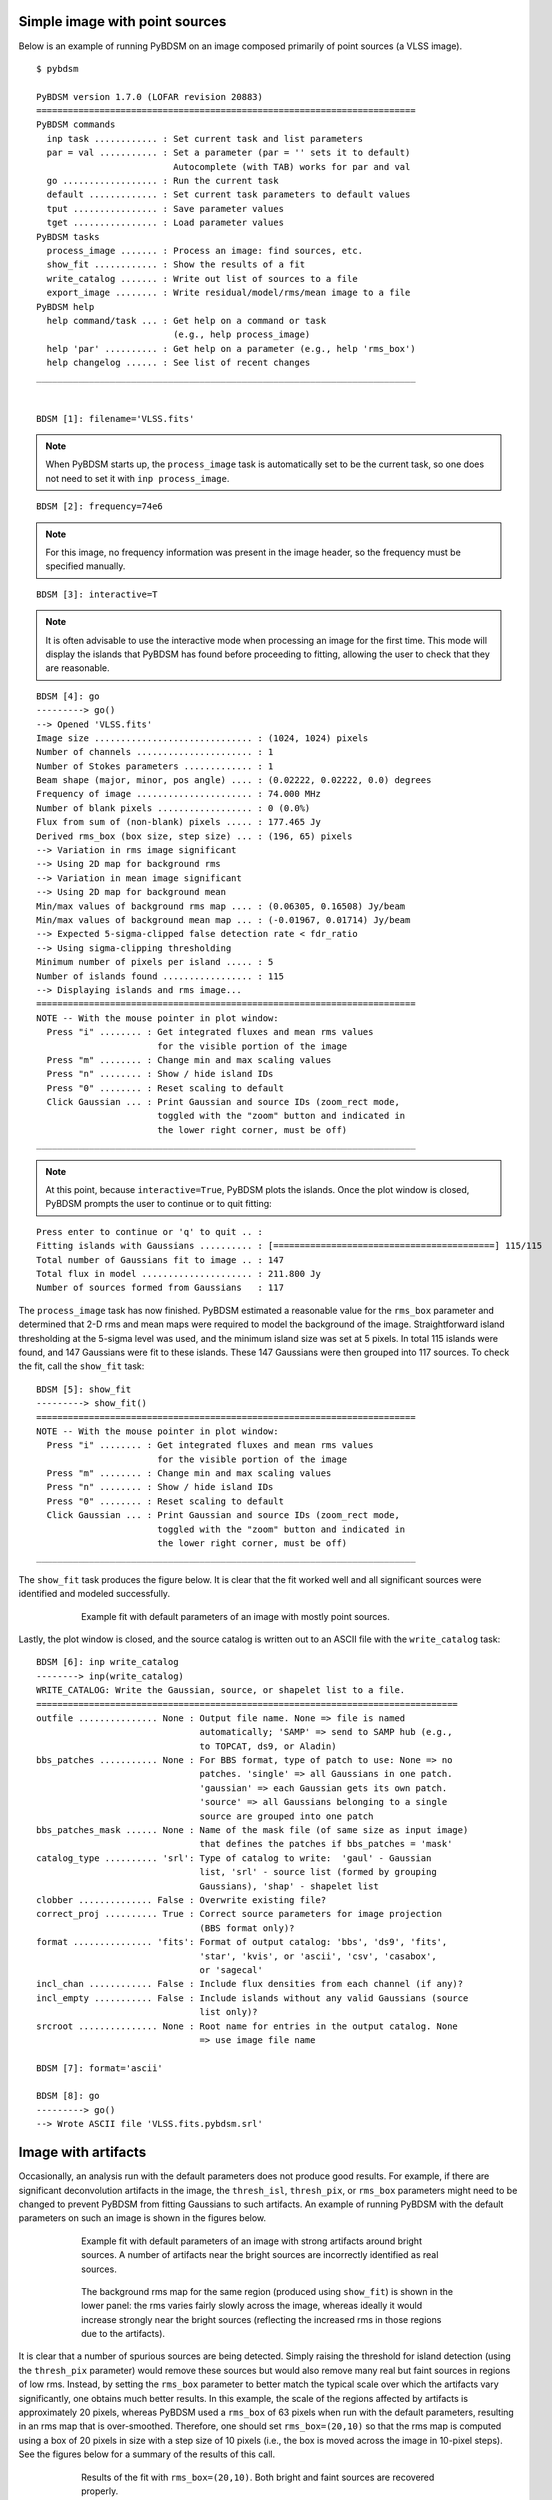 .. _simple_example:

Simple image with point sources
-------------------------------
Below is an example of running PyBDSM on an image composed primarily of point sources (a VLSS image).

::

    $ pybdsm

    PyBDSM version 1.7.0 (LOFAR revision 20883)
    ========================================================================
    PyBDSM commands
      inp task ............ : Set current task and list parameters
      par = val ........... : Set a parameter (par = '' sets it to default)
                              Autocomplete (with TAB) works for par and val
      go .................. : Run the current task
      default ............. : Set current task parameters to default values
      tput ................ : Save parameter values
      tget ................ : Load parameter values
    PyBDSM tasks
      process_image ....... : Process an image: find sources, etc.
      show_fit ............ : Show the results of a fit
      write_catalog ....... : Write out list of sources to a file
      export_image ........ : Write residual/model/rms/mean image to a file
    PyBDSM help
      help command/task ... : Get help on a command or task
                              (e.g., help process_image)
      help 'par' .......... : Get help on a parameter (e.g., help 'rms_box')
      help changelog ...... : See list of recent changes
    ________________________________________________________________________


    BDSM [1]: filename='VLSS.fits'

.. note::

    When PyBDSM starts up, the ``process_image`` task is automatically set to be the current task, so one does not need to set it with ``inp process_image``.

::

    BDSM [2]: frequency=74e6

.. note::

    For this image, no frequency information was present in the image header, so the frequency must be specified manually.

::

    BDSM [3]: interactive=T

.. note::

    It is often advisable to use the interactive mode when processing an image for the first time. This mode will display the islands that PyBDSM has found before proceeding to fitting, allowing the user to check that they are reasonable.

::

    BDSM [4]: go
    ---------> go()
    --> Opened 'VLSS.fits'
    Image size .............................. : (1024, 1024) pixels
    Number of channels ...................... : 1
    Number of Stokes parameters ............. : 1
    Beam shape (major, minor, pos angle) .... : (0.02222, 0.02222, 0.0) degrees
    Frequency of image ...................... : 74.000 MHz
    Number of blank pixels .................. : 0 (0.0%)
    Flux from sum of (non-blank) pixels ..... : 177.465 Jy
    Derived rms_box (box size, step size) ... : (196, 65) pixels
    --> Variation in rms image significant
    --> Using 2D map for background rms
    --> Variation in mean image significant
    --> Using 2D map for background mean
    Min/max values of background rms map .... : (0.06305, 0.16508) Jy/beam
    Min/max values of background mean map ... : (-0.01967, 0.01714) Jy/beam
    --> Expected 5-sigma-clipped false detection rate < fdr_ratio
    --> Using sigma-clipping thresholding
    Minimum number of pixels per island ..... : 5
    Number of islands found ................. : 115
    --> Displaying islands and rms image...
    ========================================================================
    NOTE -- With the mouse pointer in plot window:
      Press "i" ........ : Get integrated fluxes and mean rms values
                           for the visible portion of the image
      Press "m" ........ : Change min and max scaling values
      Press "n" ........ : Show / hide island IDs
      Press "0" ........ : Reset scaling to default
      Click Gaussian ... : Print Gaussian and source IDs (zoom_rect mode,
                           toggled with the "zoom" button and indicated in
                           the lower right corner, must be off)
    ________________________________________________________________________

.. note::

    At this point, because ``interactive=True``, PyBDSM plots the islands. Once the plot window is closed, PyBDSM prompts the user to continue or to quit fitting:

::

    Press enter to continue or 'q' to quit .. :
    Fitting islands with Gaussians .......... : [==========================================] 115/115
    Total number of Gaussians fit to image .. : 147
    Total flux in model ..................... : 211.800 Jy
    Number of sources formed from Gaussians   : 117


The ``process_image`` task has now finished. PyBDSM estimated a reasonable value for the ``rms_box`` parameter and determined that 2-D rms and mean maps were required to model the background of the image. Straightforward island thresholding at the 5-sigma level was used, and the minimum island size was set at 5 pixels. In total 115 islands were found, and 147 Gaussians were fit to these islands. These 147 Gaussians were then grouped into 117 sources. To check the fit, call the ``show_fit`` task:

::

    BDSM [5]: show_fit
    ---------> show_fit()
    ========================================================================
    NOTE -- With the mouse pointer in plot window:
      Press "i" ........ : Get integrated fluxes and mean rms values
                           for the visible portion of the image
      Press "m" ........ : Change min and max scaling values
      Press "n" ........ : Show / hide island IDs
      Press "0" ........ : Reset scaling to default
      Click Gaussian ... : Print Gaussian and source IDs (zoom_rect mode,
                           toggled with the "zoom" button and indicated in
                           the lower right corner, must be off)
    ________________________________________________________________________

The ``show_fit`` task produces the figure below. It is clear that the fit worked well and all significant sources were identified and modeled successfully.

.. figure:: pt_src_example.png
   :scale: 40 %
   :figwidth: 75 %
   :align: center
   :alt: example output

   Example fit with default parameters of an image with mostly point sources.

Lastly, the plot window is closed, and the source catalog is written out to an ASCII file with the ``write_catalog`` task:

::

    BDSM [6]: inp write_catalog
    --------> inp(write_catalog)
    WRITE_CATALOG: Write the Gaussian, source, or shapelet list to a file.
    ================================================================================
    outfile ............... None : Output file name. None => file is named
                                   automatically; 'SAMP' => send to SAMP hub (e.g.,
                                   to TOPCAT, ds9, or Aladin)
    bbs_patches ........... None : For BBS format, type of patch to use: None => no
                                   patches. 'single' => all Gaussians in one patch.
                                   'gaussian' => each Gaussian gets its own patch.
                                   'source' => all Gaussians belonging to a single
                                   source are grouped into one patch
    bbs_patches_mask ...... None : Name of the mask file (of same size as input image)
                                   that defines the patches if bbs_patches = 'mask'
    catalog_type .......... 'srl': Type of catalog to write:  'gaul' - Gaussian
                                   list, 'srl' - source list (formed by grouping
                                   Gaussians), 'shap' - shapelet list
    clobber .............. False : Overwrite existing file?
    correct_proj .......... True : Correct source parameters for image projection
                                   (BBS format only)?
    format ............... 'fits': Format of output catalog: 'bbs', 'ds9', 'fits',
                                   'star', 'kvis', or 'ascii', 'csv', 'casabox',
                                   or 'sagecal'
    incl_chan ............ False : Include flux densities from each channel (if any)?
    incl_empty ........... False : Include islands without any valid Gaussians (source
                                   list only)?
    srcroot ............... None : Root name for entries in the output catalog. None
                                   => use image file name

    BDSM [7]: format='ascii'

    BDSM [8]: go
    ---------> go()
    --> Wrote ASCII file 'VLSS.fits.pybdsm.srl'



Image with artifacts
--------------------
Occasionally, an analysis run with the default parameters does not produce good results. For example, if there are significant deconvolution artifacts in the image, the ``thresh_isl``, ``thresh_pix``, or ``rms_box`` parameters might need to be changed to prevent PyBDSM from fitting Gaussians to such artifacts. An example of running PyBDSM with the default parameters on such an image is shown in the figures below.

.. figure:: art_fit_def.png
   :scale: 50 %
   :figwidth: 75 %
   :align: center
   :alt: example output

   Example fit with default parameters of an image with strong artifacts around bright sources. A number of artifacts near the bright sources are incorrectly identified as real sources.

.. figure:: art_rms_def.png
   :scale: 70 %
   :figwidth: 75 %
   :align: center
   :alt: example output

   The background rms map for the same region (produced using ``show_fit``) is shown in the lower panel: the rms varies fairly slowly across the image, whereas ideally it would increase strongly near the bright sources (reflecting the increased rms in those regions due to the artifacts).

It is clear that a number of spurious sources are being detected. Simply raising the threshold for island detection (using the ``thresh_pix`` parameter) would remove these sources but would also remove many real but faint sources in regions of low rms. Instead, by setting the ``rms_box`` parameter to better match the typical scale over which the artifacts vary significantly, one obtains much better results. In this example, the scale of the regions affected by artifacts is approximately 20 pixels, whereas PyBDSM used a ``rms_box`` of 63 pixels when run with the default parameters, resulting in an rms map that is over-smoothed. Therefore, one should set ``rms_box=(20,10)`` so that the rms map is computed using a box of 20 pixels in size with a step size of 10 pixels (i.e., the box is moved across the image in 10-pixel steps). See the figures below for a summary of the results of this call.

.. figure:: art_fit_alt.png
   :scale: 50 %
   :figwidth: 75 %
   :align: center
   :alt: example output

   Results of the fit with ``rms_box=(20,10)``. Both bright and faint sources are recovered properly.

.. figure:: art_rms_alt.png
   :scale: 70 %
   :figwidth: 75 %
   :align: center
   :alt: example output

   The rms map produced with ``rms_box=(20,10)``. The rms map now varies on scales similar to that of the regions affected by the artifacts.


Image with extended emission
----------------------------
If there is extended emission that fills a significant portion of the image, the background rms map will likely be biased high in regions where extended emission is present, affecting the island determination (this can be checked during a run by setting ``interactive=True``). Setting ``rms_map=False`` and ``mean_map='const'`` or ``'zero'`` will force PyBDSM to use a constant mean and rms value across the whole image. Additionally, setting ``flag_maxsize_bm`` to a large value (50 to 100) will allow large Gaussians to be fit, and setting ``atrous_do=True`` will fit Gaussians of various scales to the residual image to recover extended emission missed in the standard fitting. Depending on the source structure, the ``thresh_isl`` and ``thresh_pix`` parameters may also have to be adjusted as well to ensure that PyBDSM finds and fits islands of emission properly. An example analysis of an image with significant extended emission is shown below. Note that large, complex sources can require a long time to fit (on the order of hours).

.. figure:: HydraA_74MHz_fit.png
   :scale: 40 %
   :figwidth: 75 %
   :align: center
   :alt: example output

   Example fit of an image of Hydra A with ``rms_map=False``, ``mean_map='zero'``, ``flag_maxsize_bm=50`` and ``atrous_do=True``. The values of ``thresh_isl`` and ``thresh_pix`` were adjusted before fitting (by setting ``interactive=True``) to obtain an island that enclosed all significant emission.


.. _script_example:

Scripting example
-----------------
You can use the complete functionality of PyBDSM within Python scripts (see :ref:`scripting` for details). Scripting can be useful, for example, if you have a large number of images or if PyBDSM needs to be called as part of an automated reduction. Below is a short example of using PyBDSM to find sources in a number of images automatically. In this example, the best reduction parameters were determined beforehand for a representative image and saved to a PyBDSM save file using the ``tput`` command (see :ref:`commands` for details).

.. note::

     If you are working on the LOFAR CEP I/II clusters, then at some point before running the script, you will need to do::

        $ use LofIm

::

    # pybdsm_example.py
    #
    # This script fits a number of images automatically, writing out source
    # catalogs and residual and model images for each input image. Call it
    # with "python pybdsm_example.py"

    from lofar import bdsm

    # Define the list of images to process and the parameter save file
    input_images = ['a2597.fits', 'a2256_1.fits', 'a2256_2.fits',
                     'a2256_3.fits', 'a2256_4.fits', 'a2256_5.fits']
    save_file = 'a2256.sav'

    # Now loop over the input images and process them
    for input_image in input_images:

        if input_image == 'a2597.fits':
            # For this one image, run with different parameters.
            # Note that the image name is the first argument to
            # process_image:
            img = bdsm.process_image(input_image, rms_box=(100,20))

        else:
            # For the other images, use the 'a2256.sav` parameter save file.
            # The quiet argument is used to supress output to the terminal
            # (it still goes to the log file).
            # Note: when a save file is used, it must be given first in the
            # call to process_image:
            img = bdsm.process_image(save_file, filename=input_image, quiet=True)

        # Write the source list catalog. File is named automatically.
        img.write_catalog(format='fits', catalog_type='srl')

        # Write the residual image. File is name automatically.
        img.export_image(img_type='gaus_resid')

        # Write the model image. File name is specified.
        img.export_image(img_type='gaus_model', outfile=input_image+'.model')


.. _samp_example:

Using SAMP interoperability
---------------------------
PyBDSM supports SAMP (Simple Application Messaging Protocol) to provide interoperability to other applications, such as TOPCAT [#f1]_, ds9 [#f2]_, and Aladin [#f3]_. To use this functionality, a SAMP hub must be running (both TOPCAT and Aladin come with SAMP hubs). Below is an example of using PyBDSM with TOPCAT. In this example, it is assumed that an image has already been processed with ``process_image``.

::

    BDSM [1]: process_image('VLSS.fits')
    ...

At this point, make sure that TOPCAT is started and its SAMP hub is running (activated by clicking the "Attempt to connect to SAMP hub" icon in the lower right-hand corner and selecting "Start internal hub"). Next, we send the PyBDSM source list to TOPCAT with ``write_catalog``:

::

    BDSM [2]: inp write_catalog

    BDSM [3]: outfile='SAMP'

    BDSM [4]: go
    ---------> go()
    --> Table sent to SAMP hub.

TOPCAT should automatically load the table. Double-click on the table name in TOPCAT to open the table viewer. We can use now the ``show_fit`` task to highlight the table row that corresponds to a source of interest. To do this, we start ``show_fit`` with ``broadcast = True``:

::

    BDSM [6]: show_fit(broadcast=T)
    ========================================================================
    NOTE -- With the mouse pointer in plot window:
      Press "i" ........ : Get integrated flux densities and mean rms
                           values for the visible portion of the image
      Press "m" ........ : Change min and max scaling values
      Press "n" ........ : Show / hide island IDs
      Press "0" ........ : Reset scaling to default
      Click Gaussian ... : Print Gaussian and source IDs (zoom_rect mode,
                           toggled with the "zoom" button and indicated in
                           the lower right corner, must be off)
    ________________________________________________________________________

Now, clicking on a Gaussian will highlight the row corresponding to the source to which the Gaussian belongs. Gaussian catalogs (i.e., made with ``catalog_type='srl'`` in ``write_catalog``) are also supported (and may be used simultaneously in TOPCAT with source catalogs).

Images can be sent to ds9 or Aladin using the ``export_image`` task in the same way (with ``outfile = 'SAMP'``). Furthermore, if an image was sent, clicking on a Gaussian in the ``show_fit`` window will tell ds9 or Aladin to center their view on the coordinates of the Gaussian's center.


.. rubric:: Footnotes
.. [#f1] http://www.star.bristol.ac.uk/~mbt/topcat/
.. [#f2] http://hea-www.harvard.edu/RD/ds9/site/Home.html
.. [#f3] http://aladin.u-strasbg.fr
